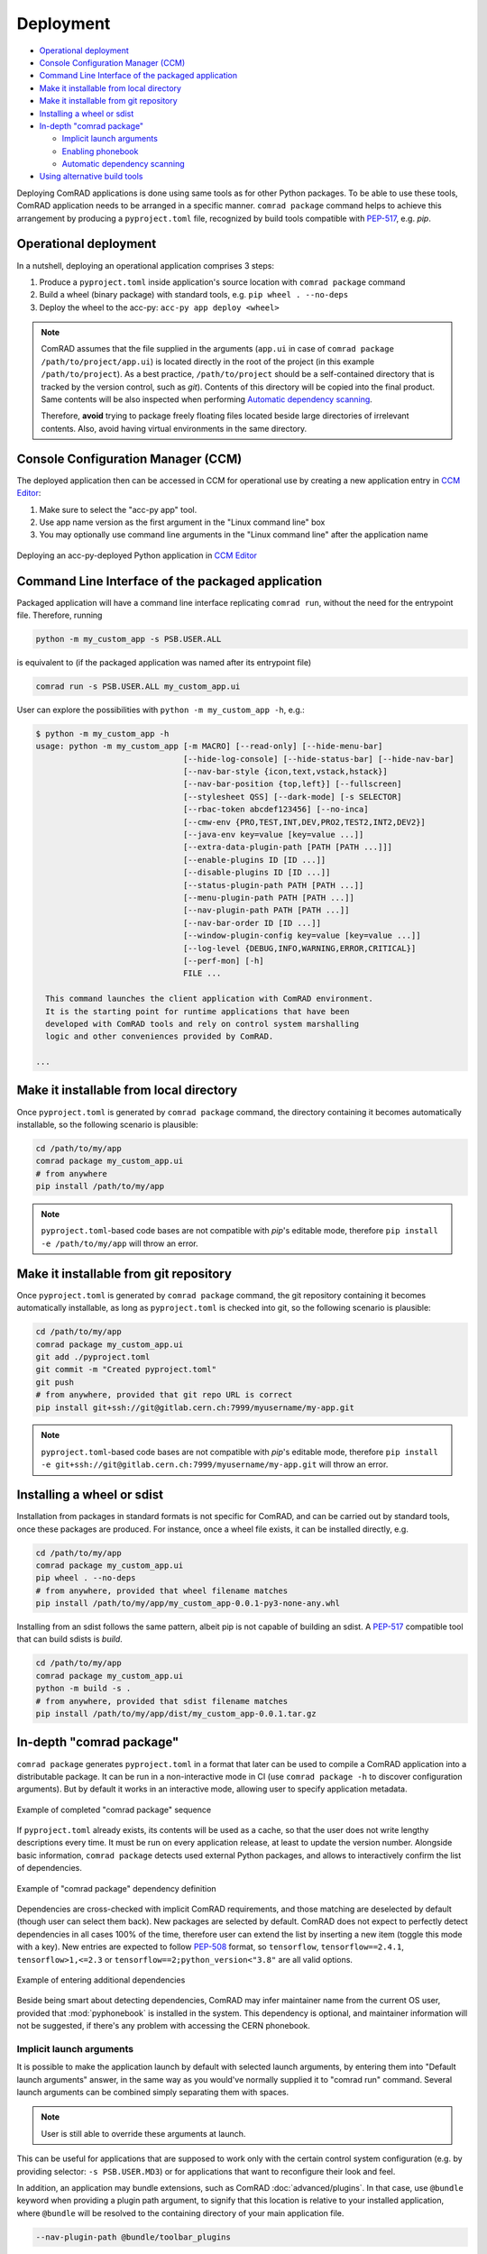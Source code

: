 Deployment
==========

- `Operational deployment`_
- `Console Configuration Manager (CCM)`_
- `Command Line Interface of the packaged application`_
- `Make it installable from local directory`_
- `Make it installable from git repository`_
- `Installing a wheel or sdist`_
- `In-depth "comrad package"`_

  * `Implicit launch arguments`_
  * `Enabling phonebook`_
  * `Automatic dependency scanning`_

- `Using alternative build tools`_


Deploying ComRAD applications is done using same tools as for other Python packages. To be able to use these tools,
ComRAD application needs to be arranged in a specific manner. ``comrad package`` command helps to achieve this
arrangement by producing a ``pyproject.toml`` file, recognized by build tools compatible with
`PEP-517 <https://www.python.org/dev/peps/pep-0517/>`__, e.g. `pip`.

Operational deployment
----------------------

In a nutshell, deploying an operational application comprises 3 steps:

#. Produce a ``pyproject.toml`` inside application's source location with ``comrad package`` command
#. Build a wheel (binary package) with standard tools, e.g. ``pip wheel . --no-deps``
#. Deploy the wheel to the acc-py: ``acc-py app deploy <wheel>``

.. seealso:: For specific "acc-py app deploy" workflows (e.g. dependency locking) refer to
             `its documentation <https://gitlab.cern.ch/acc-co/devops/python/acc-py-deploy/-/blob/master/README.md>`__.

.. note:: ComRAD assumes that the file supplied in the arguments (``app.ui`` in case of
          ``comrad package /path/to/project/app.ui``) is located directly in the root of the project (in this
          example ``/path/to/project``). As a best practice, ``/path/to/project`` should be a self-contained
          directory that is tracked by the version control, such as *git*). Contents of this directory will be copied
          into the final product. Same contents will be also inspected when performing
          `Automatic dependency scanning`_.

          Therefore, **avoid** trying to package freely floating files located beside large directories of
          irrelevant contents. Also, avoid having virtual environments in the same directory.

Console Configuration Manager (CCM)
-----------------------------------

The deployed application then can be accessed in CCM for operational use by creating a new application entry in
`CCM Editor <https://wikis.cern.ch/display/CCM/CCM+editor+application>`__:

#. Make sure to select the "acc-py app" tool.
#. Use app name version as the first argument in the "Linux command line" box
#. You may optionally use command line arguments in the "Linux command line" after the application name

.. figure:: img/ccm.png
   :align: center
   :alt: Deploying an acc-py-deployed Python application in CCM Editor

   Deploying an acc-py-deployed Python application in
   `CCM Editor <https://wikis.cern.ch/display/CCM/CCM+editor+application>`__


Command Line Interface of the packaged application
--------------------------------------------------

Packaged application will have a command line interface replicating ``comrad run``, without the need for
the entrypoint file. Therefore, running

.. code-block:: bash

   python -m my_custom_app -s PSB.USER.ALL

is equivalent to (if the packaged application was named after its entrypoint file)

.. code-block:: bash

   comrad run -s PSB.USER.ALL my_custom_app.ui

User can explore the possibilities with ``python -m my_custom_app -h``, e.g.:

.. code-block:: bash

   $ python -m my_custom_app -h
   usage: python -m my_custom_app [-m MACRO] [--read-only] [--hide-menu-bar]
                                  [--hide-log-console] [--hide-status-bar] [--hide-nav-bar]
                                  [--nav-bar-style {icon,text,vstack,hstack}]
                                  [--nav-bar-position {top,left}] [--fullscreen]
                                  [--stylesheet QSS] [--dark-mode] [-s SELECTOR]
                                  [--rbac-token abcdef123456] [--no-inca]
                                  [--cmw-env {PRO,TEST,INT,DEV,PRO2,TEST2,INT2,DEV2}]
                                  [--java-env key=value [key=value ...]]
                                  [--extra-data-plugin-path [PATH [PATH ...]]]
                                  [--enable-plugins ID [ID ...]]
                                  [--disable-plugins ID [ID ...]]
                                  [--status-plugin-path PATH [PATH ...]]
                                  [--menu-plugin-path PATH [PATH ...]]
                                  [--nav-plugin-path PATH [PATH ...]]
                                  [--nav-bar-order ID [ID ...]]
                                  [--window-plugin-config key=value [key=value ...]]
                                  [--log-level {DEBUG,INFO,WARNING,ERROR,CRITICAL}]
                                  [--perf-mon] [-h]
                                  FILE ...

     This command launches the client application with ComRAD environment.
     It is the starting point for runtime applications that have been
     developed with ComRAD tools and rely on control system marshalling
     logic and other conveniences provided by ComRAD.

   ...


Make it installable from local directory
----------------------------------------
Once ``pyproject.toml`` is generated by ``comrad package`` command, the directory containing it becomes automatically
installable, so the following scenario is plausible:

.. code-block:: bash

   cd /path/to/my/app
   comrad package my_custom_app.ui
   # from anywhere
   pip install /path/to/my/app

.. seealso:: To learn more about ``comrad package``, see `In-depth "comrad package"`_.

.. note:: ``pyproject.toml``-based code bases are not compatible with `pip`'s editable mode, therefore
          ``pip install -e /path/to/my/app`` will throw an error.


Make it installable from git repository
---------------------------------------
Once ``pyproject.toml`` is generated by ``comrad package`` command, the git repository containing it becomes
automatically installable, as long as ``pyproject.toml`` is checked into git, so the following scenario is plausible:

.. code-block:: bash

   cd /path/to/my/app
   comrad package my_custom_app.ui
   git add ./pyproject.toml
   git commit -m "Created pyproject.toml"
   git push
   # from anywhere, provided that git repo URL is correct
   pip install git+ssh://git@gitlab.cern.ch:7999/myusername/my-app.git

.. seealso:: To learn more about ``comrad package``, see `In-depth "comrad package"`_.

.. note:: ``pyproject.toml``-based code bases are not compatible with `pip`'s editable mode, therefore
          ``pip install -e git+ssh://git@gitlab.cern.ch:7999/myusername/my-app.git`` will throw an error.

Installing a wheel or sdist
---------------------------

Installation from packages in standard formats is not specific for ComRAD, and can be carried out by standard tools,
once these packages are produced. For instance, once a wheel file exists, it can be installed directly, e.g.

.. code-block:: bash

   cd /path/to/my/app
   comrad package my_custom_app.ui
   pip wheel . --no-deps
   # from anywhere, provided that wheel filename matches
   pip install /path/to/my/app/my_custom_app-0.0.1-py3-none-any.whl

.. seealso:: To learn more about ``comrad package``, see `In-depth "comrad package"`_.

Installing from an sdist follows the same pattern, albeit pip is not capable of building an sdist. A
`PEP-517 <https://www.python.org/dev/peps/pep-0517/>`__ compatible tool that can build sdists is `build`.

.. code-block:: bash

   cd /path/to/my/app
   comrad package my_custom_app.ui
   python -m build -s .
   # from anywhere, provided that sdist filename matches
   pip install /path/to/my/app/dist/my_custom_app-0.0.1.tar.gz

.. seealso:: `Using alternative build tools`_

In-depth "comrad package"
-------------------------

``comrad package`` generates ``pyproject.toml`` in a format that later can be used to compile a ComRAD application into
a distributable package. It can be run in a non-interactive mode in CI (use ``comrad package -h`` to discover
configuration arguments). But by default it works in an interactive mode, allowing user to specify application metadata.

.. figure:: img/package.png
   :align: center
   :alt: Example of completed "comrad package" sequence

   Example of completed "comrad package" sequence


If ``pyproject.toml`` already exists, its contents will be used as a cache, so that the user does not write lengthy
descriptions every time. It must be run on every application release, at least to update the version number. Alongside
basic information, ``comrad package`` detects used external Python packages, and allows to interactively confirm the
list of dependencies.

.. figure:: img/package_deps.png
   :align: center
   :alt: Example of "comrad package" dependency definition

   Example of "comrad package" dependency definition

.. seealso:: To learn more how dependency scanning works, refer to `Automatic dependency scanning`_.

Dependencies are cross-checked with implicit ComRAD requirements, and those matching are deselected by default (though
user can select them back). New packages are selected by default. ComRAD does not expect to perfectly detect
dependencies in all cases 100% of the time, therefore user can extend the list by inserting a new item (toggle this mode
with ``a`` key). New entries are expected to follow `PEP-508 <https://www.python.org/dev/peps/pep-0508/>`__ format, so
``tensorflow``, ``tensorflow==2.4.1``, ``tensorflow>1,<=2.3`` or ``tensorflow==2;python_version<"3.8"`` are all valid
options.

.. figure:: img/package_deps_enter.png
   :align: center
   :alt: Example of entering additional dependencies

   Example of entering additional dependencies

Beside being smart about detecting dependencies, ComRAD may infer maintainer name from the current OS user, provided
that :mod:`pyphonebook` is installed in the system. This dependency is optional, and maintainer information will not be
suggested, if there's any problem with accessing the CERN phonebook.

Implicit launch arguments
^^^^^^^^^^^^^^^^^^^^^^^^^

It is possible to make the application launch by default with selected launch arguments, by entering them into
"Default launch arguments" answer, in the same way as you would've normally supplied it to "comrad run" command.
Several launch arguments can be combined simply separating them with spaces.

.. note:: User is still able to override these arguments at launch.

This can be useful for applications that are supposed to work only with the certain control system configuration
(e.g. by providing selector: ``-s PSB.USER.MD3``) or for applications that want to reconfigure their look and feel.

In addition, an application may bundle extensions, such as ComRAD :doc:`advanced/plugins`. In that case, use ``@bundle``
keyword when providing a plugin path argument, to signify that this location is relative to your installed application,
where ``@bundle`` will be resolved to the containing directory of your main application file.

.. code-block::

   --nav-plugin-path @bundle/toolbar_plugins

Enabling phonebook
^^^^^^^^^^^^^^^^^^

Refer to :mod:`pyphonebook` documentation in order to install it. Phonebook will be contacted only if the library is
installed and the server is accessible. In case of any troubles, execution will continue without suggesting maintainer
info. Phonebook is also not accessed, when ``pyproject.toml`` is already existing. In that case, ComRAD prioritizes
cached information, and if it does not contain maintainer information, it assumes that this is deliberate.

May you wish to resolve maintainer information from the phonebook, even if existing ``pyproject.toml`` contains
empty entries, use ``--force-phonebook`` flag in ``comrad package`` to express that.

Automatic dependency scanning
^^^^^^^^^^^^^^^^^^^^^^^^^^^^^

ComRAD scans for project's dependencies by inspecting source files. It does that in 2 different ways:

- Scan each Python file available in the same directory or subdirectories, as the specified entrypoint file.
  ``import <package name>`` or ``from <package name> import`` statements are collected into requirements.
- Scan each Designer file (\*.ui) available in the same directory or subdirectories, and detect references:

  * Detect custom widgets (from promoted widgets) and their respective Python packages
  * Detect referenced Python files in :attr:`~comrad.widgets.value_transform.CValueTransformationBase.snippetFilename`
    properties of widgets supporting :doc:`basic/transform`, and scan their dependencies in the same way as other
    Python files.
  * Detect ``import <package name>`` or ``from <package name> import`` statements in the
    :attr:`~comrad.widgets.value_transform.CValueTransformationBase.valueTransformation` properties
    of widgets supporting :doc:`basic/transform`.

Collected number of dependencies is then shortlisted by removing dependencies that appear to be relative imports. Only
those assumed to be external packages are handed over.


Using alternative build tools
-----------------------------

`pip` is not the only compatible tool for ComRAD. Because ComRAD implements
`PEP-517 <https://www.python.org/dev/peps/pep-0517/>`__, any tool compatible with this standard shall be able to
produce a proper package. This opens a possibility for future tools as well. In this PEP, they are called
"build frontends".

Another build frontend in addition to `pip` is `build`. Unlike `pip`, `build` can not only produce wheels, but also
sdists. You can install `build` from `PyPI <https://pypi.org/project/build/>`__.

.. code-block:: bash

   pip install build

To build a wheel:

.. code-block:: bash

   python -m build -w /path/to/my/app

To build a sdist:

.. code-block:: bash

   python -m build -s /path/to/my/app
